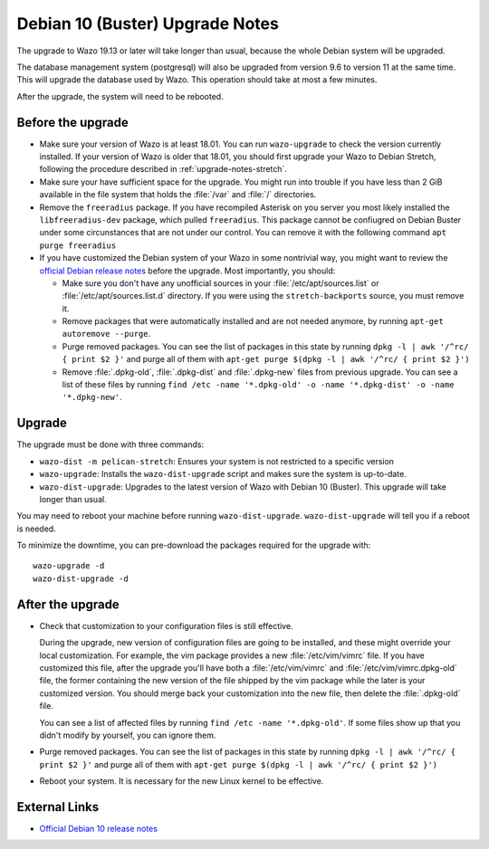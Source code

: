 .. _upgrade_notes_buster:

********************************
Debian 10 (Buster) Upgrade Notes
********************************

The upgrade to Wazo 19.13 or later will take longer than usual, because the whole Debian system will
be upgraded.

The database management system (postgresql) will also be upgraded from version 9.6 to version 11 at
the same time. This will upgrade the database used by Wazo. This operation should take at most a
few minutes.

After the upgrade, the system will need to be rebooted.


Before the upgrade
==================

* Make sure your version of Wazo is at least 18.01. You can run ``wazo-upgrade`` to check the
  version currently installed. If your version of Wazo is older that 18.01, you should first upgrade
  your Wazo to Debian Stretch, following the procedure described in :ref:`upgrade-notes-stretch`.

* Make sure your have sufficient space for the upgrade. You might run into trouble if you have less
  than 2 GiB available in the file system that holds the :file:`/var` and :file:`/` directories.

* Remove the ``freeradius`` package. If you have recompiled Asterisk on  you server you most likely
  installed the ``libfreeradius-dev`` package, which pulled ``freeradius``. This package cannot be
  confiugred on Debian Buster under some circunstances that are not under our control. You can
  remove it with the following command ``apt purge freeradius``

* If you have customized the Debian system of your Wazo in some nontrivial way, you might want to
  review the `official Debian release notes <https://www.debian.org/releases/buster/releasenotes>`_
  before the upgrade. Most importantly, you should:

  * Make sure you don't have any unofficial sources in your :file:`/etc/apt/sources.list` or
    :file:`/etc/apt/sources.list.d` directory. If you were using the ``stretch-backports`` source,
    you must remove it.

  * Remove packages that were automatically installed and are not needed anymore, by running
    ``apt-get autoremove --purge``.

  * Purge removed packages. You can see the list of packages in this state by running ``dpkg -l |
    awk '/^rc/ { print $2 }'`` and purge all of them with ``apt-get purge $(dpkg -l | awk '/^rc/ { print $2 }')``

  * Remove :file:`.dpkg-old`, :file:`.dpkg-dist` and :file:`.dpkg-new` files from previous upgrade.
    You can see a list of these files by running ``find /etc -name '*.dpkg-old' -o -name '*.dpkg-dist' -o -name '*.dpkg-new'``.


Upgrade
=======

The upgrade must be done with three commands:

* ``wazo-dist -m pelican-stretch``: Ensures your system is not restricted to a specific version
* ``wazo-upgrade``: Installs the ``wazo-dist-upgrade`` script and makes sure the system is up-to-date.
* ``wazo-dist-upgrade``: Upgrades to the latest version of Wazo with Debian 10 (Buster). This upgrade
  will take longer than usual.

You may need to reboot your machine before running ``wazo-dist-upgrade``. ``wazo-dist-upgrade`` will
tell you if a reboot is needed.

To minimize the downtime, you can pre-download the packages required for the upgrade with::

   wazo-upgrade -d
   wazo-dist-upgrade -d


After the upgrade
=================

* Check that customization to your configuration files is still effective.

  During the upgrade, new version of configuration files are going to be installed, and these might
  override your local customization. For example, the vim package provides a new :file:`/etc/vim/vimrc`
  file. If you have customized this file, after the upgrade you'll have both a :file:`/etc/vim/vimrc` and
  :file:`/etc/vim/vimrc.dpkg-old` file, the former containing the new version of the file shipped by
  the vim package while the later is your customized version. You should merge back your
  customization into the new file, then delete the :file:`.dpkg-old` file.

  You can see a list of affected files by running ``find /etc -name '*.dpkg-old'``. If some files
  show up that you didn't modify by yourself, you can ignore them.

* Purge removed packages. You can see the list of packages in this state by running ``dpkg -l |
  awk '/^rc/ { print $2 }'`` and purge all of them with ``apt-get purge $(dpkg -l | awk '/^rc/ { print $2 }')``

* Reboot your system. It is necessary for the new Linux kernel to be effective.


External Links
==============

* `Official Debian 10 release notes <https://www.debian.org/releases/buster/releasenotes>`_
